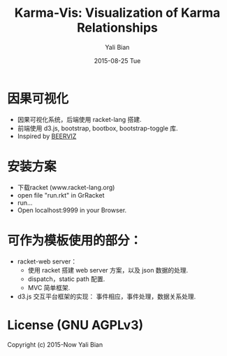 #+TITLE:       Karma-Vis: Visualization of Karma Relationships
#+AUTHOR:      Yali Bian
#+EMAIL:       byl.lisp@gmail.com
#+DATE:        2015-08-25 Tue




* 因果可视化

  + 因果可视化系统，后端使用 racket-lang 搭建.
  + 前端使用 d3.js, bootstrap, bootbox, bootstrap-toggle 库.
  + Inspired by [[http://seekshreyas.com/beerviz/][BEERVIZ]]

* 安装方案

  + 下载racket (www.racket-lang.org)
  + open file "run.rkt" in GrRacket
  + run...
  + Open localhost:9999 in your Browser.

* 可作为模板使用的部分：

  + racket-web server：
    - 使用 racket 搭建 web server 方案，以及 json 数据的处理.
    - dispatch，static path 配置.
    - MVC 简单框架.

  + d3.js 交互平台框架的实现： 事件相应，事件处理，数据关系处理.

* License (GNU AGPLv3)

Copyright (c) 2015-Now Yali Bian
